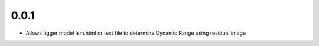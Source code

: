 0.0.1
-----
- Allows tigger model lsm.html or text file to determine Dynamic Range
  using residual image
